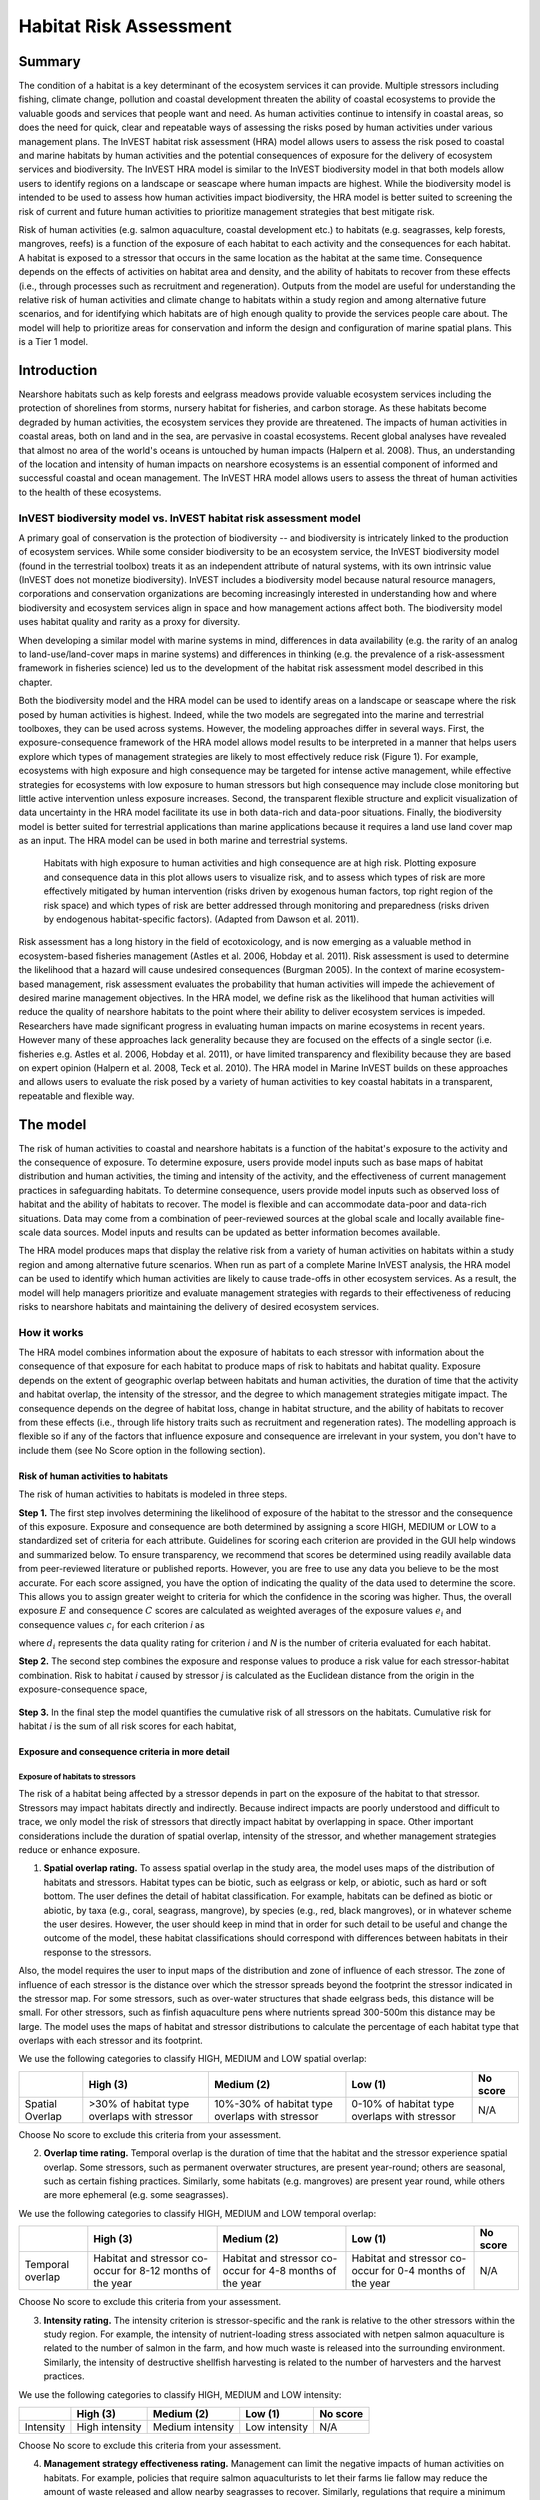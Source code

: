 .. _habitat_risk_assessment:


.. |toolbox| image:: ./shared_images/toolbox.jpg
             :alt: toolbox
	     :align: middle 
	     :height: 15px

.. |folder| image:: ./shared_images/openfolder.png
             :alt: folder
	     :align: middle 
	     :height: 15px

.. |ok| image:: /shared_images/okbutt.png
             :alt: folder
	     :align: middle 
	     :height: 15px

.. |addbutt| image:: /shared_images/addbutt.png
             :alt: addbutt
	     :align: middle 
	     :height: 15px

.. |adddata| image:: /shared_images/adddata.png
             :alt: addbutt
	     :align: middle 
	     :height: 15px


.. |hra| image:: habitat_risk_assessment_images/image028.png
             :alt: habitatriskassessment
	     :align: middle 
	     :height: 15px


***********************
Habitat Risk Assessment
***********************

Summary
=======

The condition of a habitat is a key determinant of the ecosystem services it can provide.  Multiple stressors including fishing, climate change, pollution and coastal development threaten the ability of coastal ecosystems to provide the valuable goods and services that people want and need. As human activities continue to intensify in coastal areas, so does the need for quick, clear and repeatable ways of assessing the risks posed by human activities under various management plans. The InVEST habitat risk assessment (HRA) model allows users to assess the risk posed to coastal and marine habitats by human activities and the potential consequences of exposure for the delivery of ecosystem services and biodiversity. The InVEST HRA model is similar to the InVEST biodiversity model in that both models allow users to identify regions on a landscape or seascape where human impacts are highest. While the biodiversity model is intended to be used to assess how human activities impact biodiversity, the HRA model is better suited to screening the risk of current and future human activities to prioritize management strategies that best mitigate risk.

Risk of human activities (e.g. salmon aquaculture, coastal development etc.) to habitats (e.g. seagrasses, kelp forests, mangroves, reefs) is a function of the exposure of each habitat to each activity and the consequences for each habitat. A habitat is exposed to a stressor that occurs in the same location as the habitat at the same time.  Consequence depends on the effects of activities on habitat area and density, and the ability of habitats to recover from these effects (i.e., through processes such as recruitment and regeneration). Outputs from the model are useful for understanding the relative risk of human activities and climate change to habitats within a study region and among alternative future scenarios, and for identifying which habitats are of high enough quality to provide the services people care about. The model will help to prioritize areas for conservation and inform the design and configuration of marine spatial plans. This is a Tier 1 model.

Introduction
============

Nearshore habitats such as kelp forests and eelgrass meadows provide valuable ecosystem services including the protection of shorelines from storms, nursery habitat for fisheries, and carbon storage. As these habitats become degraded by human activities, the ecosystem services they provide are threatened. The impacts of human activities in coastal areas, both on land and in the sea, are pervasive in coastal ecosystems. Recent global analyses have revealed that almost no area of the world's oceans is untouched by human impacts (Halpern et al. 2008). Thus, an understanding of the location and intensity of human impacts on nearshore ecosystems is an essential component of informed and successful coastal and ocean management. The InVEST HRA model allows users to assess the threat of human activities to the health of these ecosystems. 

InVEST biodiversity model vs. InVEST habitat risk assessment model
------------------------------------------------------------------

A primary goal of conservation is the protection of biodiversity -- and biodiversity is intricately linked to the production of ecosystem services.  While some consider biodiversity to be an ecosystem service, the InVEST biodiversity model (found in the terrestrial toolbox) treats it as an independent attribute of natural systems, with its own intrinsic value (InVEST does not monetize biodiversity). InVEST includes a biodiversity model because natural resource managers, corporations and conservation organizations are becoming increasingly interested in understanding how and where biodiversity and ecosystem services align in space and how management actions affect both.  The biodiversity model uses habitat quality and rarity as a proxy for diversity.

When developing a similar model with marine systems in mind, differences in data availability (e.g. the rarity of an analog to land-use/land-cover maps in marine systems) and differences in thinking (e.g. the prevalence of a risk-assessment framework in fisheries science) led us to the development of the habitat risk assessment model described in this chapter.

Both the biodiversity model and the HRA model can be used to identify areas on a landscape or seascape where the risk posed by human activities is highest. Indeed, while the two models are segregated into the marine and terrestrial toolboxes, they can be used across systems.  However, the modeling approaches differ in several ways. First, the exposure-consequence framework of the HRA model allows model results to be interpreted in a manner that helps users explore which types of management strategies are likely to most effectively reduce risk (Figure 1). For example, ecosystems with high exposure and high consequence may be targeted for intense active management, while effective strategies for ecosystems with low exposure to human stressors but high consequence may include close monitoring but little active intervention unless exposure increases. Second, the transparent flexible structure and explicit visualization of data uncertainty in the HRA model facilitate its use in both data-rich and data-poor situations. Finally, the biodiversity model is better suited for terrestrial applications than marine applications because it requires a land use land cover map as an input. The HRA model can be used in both marine and terrestrial systems. 

.. figure:: habitat_risk_assessment_images/image002.jpg

   Habitats with high exposure to human activities and high consequence are at high risk. Plotting exposure and consequence data in this plot allows users to visualize risk, and to assess which types of risk are more effectively mitigated by human intervention (risks driven by exogenous human factors, top right region of the risk space) and which types of risk are better addressed through monitoring and preparedness (risks driven by endogenous habitat-specific factors).  (Adapted from Dawson et al. 2011).

Risk assessment has a long history in the field of ecotoxicology, and is now emerging as a valuable method in ecosystem-based fisheries management (Astles et al. 2006, Hobday et al. 2011). Risk assessment is used to determine the likelihood that a hazard will cause undesired consequences (Burgman 2005). In the context of marine ecosystem-based management, risk assessment evaluates the probability that human activities will impede the achievement of desired marine management objectives. In the HRA model, we define risk as the likelihood that human activities will reduce the quality of nearshore habitats to the point where their ability to deliver ecosystem services is impeded. Researchers have made significant progress in evaluating human impacts on marine ecosystems in recent years. However many of these approaches lack generality because they are focused on the effects of a single sector (i.e. fisheries e.g. Astles et al. 2006, Hobday et al. 2011), or have limited transparency and flexibility because they are based on expert opinion (Halpern et al. 2008, Teck et al. 2010). The HRA model in Marine InVEST builds on these approaches and allows users to evaluate the risk posed by a variety of human activities to key coastal habitats in a transparent, repeatable and flexible way.  

The model
=========

The risk of human activities to coastal and nearshore habitats is a function of the habitat's exposure to the activity and the consequence of exposure. To determine exposure, users provide model inputs such as base maps of habitat distribution and human activities, the timing and intensity of the activity, and the effectiveness of current management practices in safeguarding habitats.  To determine consequence, users provide model inputs such as observed loss of habitat and the ability of habitats to recover. The model is flexible and can accommodate data-poor and data-rich situations. Data may come from a combination of peer-reviewed sources at the global scale and locally available fine-scale data sources. Model inputs and results can be updated as better information becomes available.  

The HRA model produces maps that display the relative risk from a variety of human activities on habitats within a study region and among alternative future scenarios. When run as part of a complete Marine InVEST analysis, the HRA model can be used to identify which human activities are likely to cause trade-offs in other ecosystem services. As a result, the model will help managers prioritize and evaluate management strategies with regards to their effectiveness of reducing risks to nearshore habitats and maintaining the delivery of desired ecosystem services. 

How it works
------------

The HRA model combines information about the exposure of habitats to each stressor with information about the consequence of that exposure for each habitat to produce maps of risk to habitats and habitat quality.  Exposure depends on the extent of geographic overlap between habitats and human activities, the duration of time that the activity and habitat overlap, the intensity of the stressor, and the degree to which management strategies mitigate impact.  The consequence depends on the degree of habitat loss, change in habitat structure, and the ability of habitats to recover from these effects (i.e., through life history traits such as recruitment and regeneration rates). The modelling approach is flexible so if any of the factors that influence exposure and consequence are irrelevant in your system, you don't have to include them (see No Score option in the following section).

Risk of human activities to habitats
^^^^^^^^^^^^^^^^^^^^^^^^^^^^^^^^^^^^

The risk of human activities to habitats is modeled in three steps.  

**Step 1.** The first step involves determining the likelihood of exposure of the habitat to the stressor and the consequence of this exposure. Exposure and consequence are both determined by assigning a score HIGH, MEDIUM or LOW to a standardized set of criteria for each attribute. Guidelines for scoring each criterion are provided in the GUI help windows and summarized below. To ensure transparency, we recommend that scores be determined using readily available data from peer-reviewed literature or published reports. However, you are free to use any data you believe to be the most accurate. For each score assigned, you have the option of indicating the quality of the data used to determine the score. This allows you to assign greater weight to criteria for which the confidence in the scoring was higher. Thus, the overall exposure :math:`E` and consequence :math:`C` scores are calculated as weighted averages of the exposure values :math:`e_i` and consequence values :math:`c_i`  for each criterion *i* as 

.. math:: E = \frac{\sum^N_{i=1}\frac{e_i}{d_i}}{\sum^N_{i=1}\frac{1}{d_i}}
   :label: eq1

.. math:: C = \frac{\sum^N_{i=1}\frac{c_i}{d_i}}{\sum^N_{i=1}\frac{1}{d_i}}
   :label: eq2

where :math:`d_i` represents the data quality rating for criterion *i* and *N* is the number of criteria evaluated for each habitat. 

**Step 2.** The second step combines the exposure and response values to produce a risk value for each stressor-habitat combination. Risk to habitat *i* caused by stressor *j* is calculated as the Euclidean distance from the origin in the exposure-consequence space,

.. math:: R_{ij} = \sqrt{(E-1)^2+(C-1)^2}
   :label: eq3

.. figure:: habitat_risk_assessment_images/image010.jpg

**Step 3.** In the final step the model quantifies the cumulative risk of all stressors on the habitats. Cumulative risk for habitat *i* is the sum of all risk scores for each habitat,

.. math:: R_i = \sum^J_{j=1} R_{ij}
   :label: eq4

Exposure and consequence criteria in more detail
^^^^^^^^^^^^^^^^^^^^^^^^^^^^^^^^^^^^^^^^^^^^^^^^

Exposure of habitats to stressors
"""""""""""""""""""""""""""""""""

The risk of a habitat being affected by a stressor depends in part on the exposure of the habitat to that stressor. Stressors may impact habitats directly and indirectly. Because indirect impacts are poorly understood and difficult to trace, we only model the risk of stressors that directly impact habitat by overlapping in space. Other important considerations include the duration of spatial overlap, intensity of the stressor, and whether management strategies reduce or enhance exposure.

1. **Spatial overlap rating.**  To assess spatial overlap in the study area, the model uses maps of the distribution of habitats and stressors.  Habitat types can be biotic, such as eelgrass or kelp, or abiotic, such as hard or soft bottom. The user defines the detail of habitat classification. For example, habitats can be defined as biotic or abiotic, by taxa (e.g., coral, seagrass, mangrove), by species (e.g., red, black mangroves), or in whatever scheme the user desires.  However, the user should keep in mind that in order for such detail to be useful and change the outcome of the model, these habitat classifications should correspond with differences between habitats in their response to the stressors.  

Also, the model requires the user to input maps of the distribution and zone of influence of each stressor. The zone of influence of each stressor is the distance over which the stressor spreads beyond the footprint the stressor indicated in the stressor map. For some stressors, such as over-water structures that shade eelgrass beds, this distance will be small.  For other stressors, such as finfish aquaculture pens where nutrients spread 300-500m this distance may be large. The model uses the maps of habitat and stressor distributions to calculate the percentage of each habitat type that overlaps with each stressor and its footprint.

We use the following categories to classify HIGH, MEDIUM and LOW spatial overlap:

=============== =========================================== ============================================== ============================================ ========
..              High (3)                                    Medium (2)                                     Low (1)                                      No score
=============== =========================================== ============================================== ============================================ ========
Spatial Overlap >30% of habitat type overlaps with stressor 10%-30% of habitat type overlaps with stressor 0-10% of habitat type overlaps with stressor N/A
=============== =========================================== ============================================== ============================================ ========
Choose No score to exclude this criteria from your assessment.

2. **Overlap time rating.**  Temporal overlap is the duration of time that the habitat and the stressor experience spatial overlap. Some stressors, such as permanent overwater structures, are present year-round; others are seasonal, such as certain fishing practices. Similarly, some habitats (e.g. mangroves) are present year round, while others are more ephemeral (e.g. some seagrasses). 

We use the following categories to classify HIGH, MEDIUM and LOW temporal overlap:

================ ========================================================= ======================================================== ======================================================== ========
..               High (3)                                                  Medium (2)                                               Low (1)                                                  No score
================ ========================================================= ======================================================== ======================================================== ========
Temporal overlap Habitat and stressor co-occur for 8-12 months of the year Habitat and stressor co-occur for 4-8 months of the year Habitat and stressor co-occur for 0-4 months of the year N/A
================ ========================================================= ======================================================== ======================================================== ========
Choose No score to exclude this criteria from your assessment.

3. **Intensity rating.** The intensity criterion is stressor-specific and the rank is relative to the other stressors within the study region. For example, the intensity of nutrient-loading stress associated with netpen salmon aquaculture is related to the number of salmon in the farm, and how much waste is released into the surrounding environment. Similarly, the intensity of destructive shellfish harvesting is related to the number of harvesters and the harvest practices. 

We use the following categories to classify HIGH, MEDIUM and LOW intensity:

========= ============== ================ ============= ========
..        High (3)       Medium (2)       Low (1)       No score
========= ============== ================ ============= ========
Intensity High intensity Medium intensity Low intensity N/A
========= ============== ================ ============= ========
Choose No score to exclude this criteria from your assessment.

4. **Management strategy effectiveness rating.** Management can limit the negative impacts of human activities on habitats. For example, policies that require salmon aquaculturists to let their farms lie fallow may reduce the amount of waste released and allow nearby seagrasses to recover. Similarly, regulations that require a minimum height for overwater structures reduce the shading impacts of overwater structures on submerged aquatic vegetation. Thus, effective management strategies will reduce the exposure of habitats to stressors. The effectiveness of management of each stressor is scored relative to other stressors in the region on a scale of 1-3. 

We use the following categories to classify HIGH, MEDIUM and LOW management effectiveness:

======================== ============================= ================== ============== ========
..                       High (3)                      Medium (2)         Low (1)        No score
======================== ============================= ================== ============== ========
Management effectiveness Not effective, poorly managed Somewhat effective Very effective N/A
======================== ============================= ================== ============== ========
Choose No score to exclude this criteria from your assessment.


Consequence of exposure
^^^^^^^^^^^^^^^^^^^^^^^

The risk of a habitat being degraded by a stressor depends on the consequence of exposure. The consequence of exposure depends on the ability of a habitat to resist the stressor and to recover following exposure and can be assessed using four key attributes: change in area, change in structure, frequency of natural disturbance, and recovery attributes.  We describe each in turn below.

1. **Change in area rating.** Change in area is measured as the percent change in areal extent of a habitat when exposed to a given stressor and thus reflects the sensitivity of the habitat to the stressor. Habitats that lose a high percentage of their areal extent when exposed to a given stressor are highly sensitive, while those habitats that lose little area are less sensitive and more resistant. 

We use the following categories to classify HIGH, MEDIUM and LOW change in area:

============== =========================== ============================ ======================== ========
..             High (3)                    Medium (2)                   Low (1)                  No score
============== =========================== ============================ ======================== ========
Change in area High loss in area (50-100%) Medium loss in area (20-50%) Low loss in area (0-20%) N/A
============== =========================== ============================ ======================== ========
Choose No score to exclude this criteria from your assessment.

2. **Change in structure rating.** For biotic habitats, the change in structure is the percentage change in structural density of the habitat when exposed to a given stressor. For example, change in structure would be the change in shoot density for seagrass systems, change in polyp density for corals, or change in stipe density for kelp systems. Habitats that lose a high percentage of their structure when exposed to a given stressor are highly sensitive, while habitats that lose little structure are less sensitive and more resistant. For abiotic habitats, the change in structure is the amount of structural damage sustained by the habitat. Sensitive abiotic habitats will sustain complete or partial damage, while those that sustain little to no damage are more resistant. For example, gravel or muddy bottoms will sustain partial or complete damage from bottom trawling while hard bedrock bottoms will sustain little to no damage.

We use the following categories to classify HIGH, MEDIUM and LOW change in structure:

=================== ==================================================================================================================== ======================================================================================================================= ======================================================================================================================== ========
..                  High (3)                                                                                                             Medium (2)                                                                                                              Low (1)                                                                                                                  No score
=================== ==================================================================================================================== ======================================================================================================================= ======================================================================================================================== ========
Change in structure High loss in structure (for biotic habitats, 50-100% loss in density, for abiotic habitats, total structural damage) Medium loss in structure (for biotic habitats, 20-50% loss in density, for abiotic habitats, partial structural damage) Low loss in structure (for biotic habitats, 0-20% loss in density, for abiotic habitats, little to no structural damage) N/A
=================== ==================================================================================================================== ======================================================================================================================= ======================================================================================================================== ========
Choose No score to exclude this criteria from your assessment.

3. **Frequency of natural disturbance rating.** If a habitat is naturally frequently perturbed in a way similar to the anthropogenic stressor, it may be more resistant to additional anthropogenic stress. For example, habitats in areas that experience periodical delivery of nutrient subsidies (i.e. from upwelling or allocthonous inputs such as delivery of intertidal plant material to subtidal communities) are adapted to variable nutrient conditions and may be more resistant to nutrient loading from netpen salmon aquaculture. This criterion is scored separately for each habitat-stressor combination, such that being adapted to variable nutrient conditions increases resistance to nutrient loading from salmon aquaculture but not destructive fishing. However, high storm frequency may increase resistance to destructive fishing, because both stressors impact habitats in similar ways. 

We use the following categories to classify HIGH, MEDIUM and LOW natural disturbance frequencies:

================================ ====================== ====================== =============== ========
..                               High (3)               Medium (2)             Low (1)         No score
================================ ====================== ====================== =============== ========
Frequency of natural disturbance Annually or less often Several times per year Daily to weekly N/A
================================ ====================== ====================== =============== ========
Choose No score to exclude this criteria from your assessment.

4. **Recovery attributes.** Life history traits such as regeneration rates and recruitment patterns influence the ability of habitats to recover from disturbance.  For biotic habitats, we treat recovery as a function of natural mortality, recruitment, age of maturity, and connectivity

  i. Natural mortality rate rating (biotic habitats only): Habitats with high natural mortality rates are generally more productive and more capable of recovery.

  We use the following categories to classify HIGH, MEDIUM and LOW natural mortality rates:

  ====================== ========================== ================================ ================================== ========
  ..                     High (3)                   Medium (2)                       Low (1)                            No score
  ====================== ========================== ================================ ================================== ========
  Natural mortality rate Low mortality (e.g. 0-20%) Moderate mortality (e.g. 20-50%) High mortality (e.g.80% or higher) N/A
  ====================== ========================== ================================ ================================== ========
  Choose No score to exclude this criteria from your assessment.

  ii. Recruitment rating (biotic habitats only): Frequent recruitment increases recovery potential by increasing the chance that incoming propagules can re-establish a population in a disturbed area.

  We use the following categories to classify HIGH, MEDIUM and LOW natural recruitment rate:

  ======================== ============ ============= ==================== ========
  ..                       High (3)     Medium (2)    Low (1)              No score
  ======================== ============ ============= ==================== ========
  Natural recruitment rate Every 2+ yrs Every 1-2 yrs Annual or more often N/A
  ======================== ============ ============= ==================== ========
  Choose No score to exclude this criteria from your assessment.

  iii. Age at maturity/recovery time: Biotic habitats that reach maturity earlier are likely to be able to recover more quickly from disturbance than those that take longer to reach maturity.  Here we refer to maturity of the habitat as a whole (i.e., a mature kelp forest) rather than reproductive maturity of individuals.  For abiotic habitats, shorter recovery times for habitats such as mudflats decrease the consequences of exposure to human activities. In contrast, habitats made of bedrock will only recover on geological time scales, greatly increasing the consequences of exposure. 

  We use the following categories to classify HIGH, MEDIUM and LOW age at maturity/recovery time:

  ============================= ================ ========== ============== ========
  ..                            High (3)         Medium (2) Low (1)        No score
  ============================= ================ ========== ============== ========
  Age at maturity/recovery time More than 10 yrs 1-10yrs    Less than 1 yr N/A
  ============================= ================ ========== ============== ========
  Choose No score to exclude this criteria from your assessment.

  iv. Connectivity rating (biotic habitats only): Larval dispersal and close spacing of habitat patches increases the recovery potential of a habitat by increasing the chance that incoming propagules can re-establish a population in a disturbed area. 

  We use the following categories to classify HIGH, MEDIUM and LOW connectivity:

  ============ ============================== =========================== ======================= ========
  ..           High (3)                       Medium (2)                  Low (1)                 No score
  ============ ============================== =========================== ======================= ========
  Connectivity Low dispersal (less than 10km) Medium dispersal (10-100km) High dispersal (>100km) N/A
  ============ ============================== =========================== ======================= ========
  Choose No score to exclude this criteria from your assessment.


Guidelines for scoring data quality
^^^^^^^^^^^^^^^^^^^^^^^^^^^^^^^^^^^

Risk assessment is an integrative process, which requires a substantial amount of data on many attributes of human and ecological systems. It is likely that some aspects of the risk assessment will be supported high quality data and others aspects will be subject to limited data availability and high uncertainty. The user has the option of scoring data quality to put greater weight on the criteria for which confidence is higher in the calculation of risk (eq. 8.1). To increase the transparency of the model results, we color-code the results in the output figures according to the average quality of the data that was used to generate each score. We hope that by including the option to rate data quality in the model, users will be aware of some sources of uncertainty in the risk assessment, and will therefore be cautious when using results derived from low quality data. In addition, the information generated from this rating process can be used to guide research and monitoring effects to improve data quality and availability. 

Gregg, cut this fig from excel file and change to screen shot of data quality choices in GUI - can just from any window that gives option to rank data quality.

.. figure:: habitat_risk_assessment_images/image014.jpg
   :align: center
   :figwidth: 500px

For each exposure and consequence score, users can indicate the quality of the data that was used to determine the score as best, adequate or limited. 

===================================================================================================================================================== ==================================================================================================================================================================== ===================================================================================================================== =======
Best data (1)                                                                                                                                         Adequate data                                                                                                                                                        Limited data                                                                                                          Unknown
===================================================================================================================================================== ==================================================================================================================================================================== ===================================================================================================================== =======
Substantial information is available to support the score and is based on data collected in the study region (or nearby) for the species in question. Information is based on data collected outside the study region, may be based on related species, may represent moderate or insignificant statistical relationships. No empirical literature exists to justify scoring for the species but a reasonable inference can be made by the user. N/A
===================================================================================================================================================== ==================================================================================================================================================================== ===================================================================================================================== =======


Limitations and Simplifications
-------------------------------

Limitations
^^^^^^^^^^^

1. **Results are limited by data quality**: The accuracy of the model results is limited by the availability and quality of input data. Using high quality data such as those from local assessments replicated at several sites within the study region for the species in question within the last ten years will yield more accurate results than using lower quality data that are collected at a distant location with limited spatial or temporal coverage. In most cases, users will need to use data from other geographic locations for some of the stressor-habitat combinations because most of the data on the effects of some stressors have only been collected in a limited number of locations worldwide. To overcome these data limitations, we include a data quality score in the analysis.  This score allows users to down-weight criteria for which data quality is low. In addition, the uncertainty associated with data quality is displayed visually in the model outputs (e.g. results derived from high quality data are displayed in green vs. low quality data in red).

2. **Results should be interpreted on a relative scale**: Due to the nature of the scoring process, results can be used to compare the risk of several human activities among several habitats within the study region (which can range in size from small local scales to a global scale), but should not be used to compare risk calculations from separate analyses.

3. **Results do not reflect the effects of past human activities**. The HRA model does not explicitly account for the effects of historical human activities on the current risk. Exposure to human activities in the past may affect the consequence of human activities in the present and future. If users have historical data on the exposure of habitats to human activities (e.g. spatial and temporal extent), and information on how this affects current consequence scores, they may include this information in the analysis for more accurate results. 

4. **Results are based on equal weighting of criteria**. The model calculates the exposure and consequence scores assuming that the effect of each criterion (i.e. spatial overlap and recruitment pattern) is of equal importance in determining risk. The relative importance of each of the criteria is poorly understood, so we assume equal importance. However, in future releases for the model will allow users to weight the importance of each criterion in determining overall risk.

Assumptions
^^^^^^^^^^^

1. Often information in the literature about the effect stressors on habitats comes from only a few locations.  If using globally available data or data from other locations, users make the assumption that *ecosystems around the world respond in similar ways to any given stressor* (i.e. eelgrass in the Mediterranean responds to netpen aquaculture in the same way as eelgrass in British Columbia). To avoid making this assumption across the board, users should use local data whenever possible.

2. **Cumulative risk is additive (vs. synergistic or antagonistic)**. The interaction of multiple stressors on marine ecosystems is poorly understood (see Crain et al. 2008 for more information). Interactions may be additive, synergistic or antagonistic. However, our ability to predict the type of interaction that will occur is limited. Due to the absence of reliable information on the conditions that determine additivity, synergism or antagonism, the model assumes additivity because it is the simplest approach. As a result, the model may over- or under-estimate the cumulative risk depending on the set of stressors occurring in the study region.


.. _hra-data-needs:

Data needs
==========

The model uses an interface to input all required and optional model data.  Here we outline the options presented to the user via the interface and the maps and data tables used by the model.  First we describe required inputs, followed by a description of optional inputs.

Grid the seascape tool
----------------------

Before running the HRA model, users must provide an area of interest (AOI) and cell size to Grid the Seascape (GS).  To run the GS tool, the user must create a polygon AOI that is projected meters. You can create an AOI shapefile by following the Creating an AOI instructions in the :ref:`FAQ`.  After providing a workspace location and AOI, select a cell size to define width and height of each unique grid cell.  By specifying "500" in the interface, an analysis grid within the AOI at a cell size of 500m x 500m will be created.
 
.. figure:: habitat_risk_assessment_images/image015_350.png


Required inputs
---------------

First we describe required inputs.  The required inputs are the minimum data needed to run this model.

1. **Workspace Location (required)**. Users are required to specify a workspace folder path.  It is recommended that the user create a new folder for each run of the model.  For example, by creating a folder called "runBC" within the "HabitatRiskAssess" folder, the model will create "intermediate" and "output" folders within this "runBC" workspace.  The "intermediate" folder will compartmentalize data from intermediate processes.  The model's final outputs will be stored in the "output" folder. ::

     Name: Path to a workspace folder.  Avoid spaces 
     Sample path:  \\InVEST\\ HabitatRiskAssess\\runBC

2. **Gridded Seascape (GS) Output Layer (required)**. After running the "Grid the Seascape" (GS) tool, a polygon shapefile will be created that contains cells of a user-specified size to instruct the HRA model as to the extent and resolution of analysis.  For this input, select the shapefile found in the "Output" folder from a successful GS tool run. ::

     Name: File can be named anything, but no spaces in the name
     File type:  polygon shapefile (.shp)
     Sample data set: \InVEST\GridSeascape\BC500m\Output\gs_[cellsize].shp

3. **Habitat Data Directory (required)**. Users are required to specify the path on their system to the folder with habitat input data.  All data in this folder must be shapefiles, projected in meters, and contain the following naming convention:

   "[habitat file name]_[unique Integer ID].shp" (e.g. "kelpWCVI_1.shp")

   The use of a unique identifier after the underscore ("_") at the end of the file name allows the model to link the ratings from the Habitat-Stressor Ratings table to the correct input layer.  It is recommended that users adjust file names/IDs to shapefiles using ArcCatalog.

   .. figure:: habitat_risk_assessment_images/image016.png

   The model allows a maximum of eight habitat layers for this input.  Do not store any additional files that are not part of the analysis in this folder directory.

   When determining the predominate habitat in a cell, the model establishes a hierarchy where it prioritizes habitats listed in the input #5 table in ascending order (i.e. kelp_1 comes before eelgrass_2, which comes before softbottom_3, etc). If users are more interested in biotic habitats (i.e. eelgrass, kelp, mangroves) than abiotic habitats (i.e. rocky bottom), they should list biotic habitats before abiotic habitats. To avoid larger abiotic layers being selected as the predominant habitat, preprocess the habitat data by erasing areas of abiotic habitat that overlap the biotic ones. ::

     Name: Path to a habitat data folder.  Avoid spaces.
     Sample: \InVEST\HabitatRiskAssess\Input\HabitatLayers

4. **Stressor Data Directory (required)**. Users are required to specify the path on their system to the folder with stressor input data.  All data in this folder must be shapefiles, projected in meters, and contain the following naming convention:

   "[stressor file name]_[unique Integer ID].shp" (e.g. "netpensWCVI_1.shp")

   The use of a unique identifier after the underscore ("_") at the end of the file name allows the model to link the ratings from the Habitat-Stressor Ratings table to the correct input layer.

   .. figure:: habitat_risk_assessment_images/image017.png
 
   It is recommended that users adjust file names/IDs to shapefiles using ArcCatalog.  The model allows a maximum of ten habitat layers for this input.  Do not store any additional files that are not part of the analysis in this folder directory. ::

     Name: Path to a stressor data folder.  Avoid spaces.
     Sample path: \InVEST\HabitatRiskAssess\Input\StressorLayers

5. **Habitat-Stressor Scores (required)**. The user must use the GUI to instruct the model on various habitat, stressor and habitat-stressor specific scores for the consequence and exposure criteria.  

   To run the GUI go to XXXXX and do XXX (Gregg, Martin?)
 
   screen shot of where to find GUI to run it
   
   There are 5 main steps to running the GUI.
   
   1. Choose to create new habitat-stressor scores, import existing scores, or use the sample scores.  When beginning a new project, we recommend first running the model with the sample data and scores and then creating new scores for the user's site.  When creating new scores, the GUI will prompt the user to create a name for the output. Importing existing scores is useful when running alternative management scenarios.  We recommend using a previous version of the scores and making changes where necessary to reflect a new scenario.
   
   Gregg, screen shot of this window
   
   2. Decide whether to edit categories for scoring criteria.  The default categories are derived from peer-reviewed literature, and we recommend using these pre-established categories.  However, you have the option to edit categories for scoring criteria.  Only choose this option if the default categories for one or more criteria do not apply to your system or the questions you are trying to address with the risk assessment.  

  Gregg, screen shot of this window
  
  For example, the user could change the areal extent categories to reflect a different set of cut off points for the low, mediium and high changes in area of habitat due to a stressor.
  
  Gregg, screen shot of 'specify the change in habitat area window'
  
  3. Decide whether to edit the number and names of stressors and habitats and the scores for any of the exposure and consequence criteria.  These data are required to run the model. Choose 'no' if you are satisified with the data you imported or the sample data. Rating the quality of each dataset and score is optional.   
 
  Gregg, screen shot of the window asking whether you want to edit data.
  
  For example, the GUI prompts to user to enter the number and names of all stressors.
  
  Gregg, screen shot of stressor names window.
  
  4. Decide to change the weighting of any of the criteria.  The default setting indicates that the model should weight all the exposure and consequence criteria equally in the risk calculation.  However, the user can choose to weigh some criteria higher or lower than other criteria, depending on input from the literature, expert opinion or his/her understanding of the system.  For example, spatial overlap could be weighted higher if the user intends for this criteria is the most fundamental aspect of exposure and risk.
  
  Gregg, screen shot of weighting windo for exposure criteria
  
  5. Export the assessment.  The user must export the results of the GUI to load into the ArcGIS interface.  The user to export a separate .csv files for each run of the model (e.g., for different locations or different scenarios in the same location).  The installer provides a sample .csv file for possible input.  This file contains the rankings to run the sample data from the west coast of Vancouver Island, Canada. ::
   

     Table Name: File can be named anything, but no spaces in the name 
     File type: ``*``.cvs (if user has MS Excel 2007 or newer)
     Sample: \InVEST\HabitatRiskAssess\Input\Scores_WCVI_ScenarioA.csv


Optional inputs
---------------

The last input is optional, and requires additional Python extensions to generate the 2D plots.

7. **Create HTML output with risk plots (optional)**. By checking this box, the model will generate a series of figures, which clearly display the exposure-consequence ratings and the resulting risk results for each habitat-stressor combination. It will also create a figure showing cumulative risk for all habitats in the study region. This option requires the Matplotlib python extension. If this option is selected, the model will check that Matplotlib is installed successfully and generate an HTML document that displays the aforementioned plots.  For more information on how to install this Python extension, please consult the Getting Started section or the :ref:`FAQ`.


Running the model
=================

.. note:: The word 'path' means to navigate or drill down into a folder structure using the Open Folder dialog window that is used to select GIS layers or Excel worksheets for model input data or parameters. 

Exploring the workspace and input folders
-----------------------------------------

These folders will hold all input, intermediate and output data for the model. As with all folders for ArcGIS, these folder names must not contain any spaces or symbols. See the sample data for an example.

Exploring a project workspace and Input data folder
^^^^^^^^^^^^^^^^^^^^^^^^^^^^^^^^^^^^^^^^^^^^^^^^^^^
The \\InVEST\\HabitatRiskAssess\\ folder holds the main working directory for the model. Within this folder there will be a subfolder named 'Input'. It holds most of the GIS and tabular data needed to setup and run the model. 

The following image shows the sample folder structure and accompanying GIS data. We recommend using this folder structure as a guide to organize your workspaces and data. Refer to the following screenshots below for examples of folder structure and data organization.

.. figure:: habitat_risk_assessment_images/image026.png


Creating a run of the model
---------------------------

The following example of setting up the HRA model uses the sample data and folder structure supplied with the InVEST installation package (see the :ref:`hra-data-needs` section for a more complete description of the data).  These instructions only provide a guideline on how to specify to ArcGIS the various types of data needed and does not represent any site-specific model parameters. Users might choose different input parameters and/or have location-specific data to use in place of the sample data.

1. Click the plus symbol |toolbox| next to the InVEST toolbox.

2. Expand the Marine toolset and click on the HRA script |hra| to open the model. 

   .. figure:: habitat_risk_assessment_images/image029_350.png
 
3. Specify the Workspace. Open |folder| the InVEST workspace. If you created your own workspace folder (Step 1), then select it here.

   Select the *HabitatRiskAssess* folder and click |addbutt| to set the main model workspace. This is the folder in which you will find the intermediate and final outputs when model is run.

   .. figure:: habitat_risk_assessment_images/image034.png

4. Specify the Analysis Zones Layer. This input is the actual layer to be used for the overlap analysis.  Depending on your choice for the previous input, click |folder| and path to \\InVEST\\GridSeascape directory and select the polygon shapefile in the "Output" folder from a successful GS tool run.
 
   .. figure:: habitat_risk_assessment_images/image036.png

5. Specify the Habitat Data Directory. The model requires the folder location of spatial habitat data. Click |folder| and path to the \\InVEST\\HabitatRiskAssess\\Input\\ folder. Select the HabitatLayers folder and click |addbutt| to set this data folder.
 
   .. figure:: habitat_risk_assessment_images/image039.png

6. Specify the Stressor Data Directory. The model requires the folder location of spatial stressor data. Click |folder| and path to the \\InVEST\\HabitatRiskAssess\\Input\\ folder. Select the StressorLayers folder and click |addbutt|   to set this data folder.

   .. figure:: habitat_risk_assessment_images/image040.png

7. Specify the Habitat-Stressor Ratings Table. The model requires a table of parameters for how to recognize and optionally buffer or weight each input layer.  This information must be stored in a Worksheet in an Excel workbook file (.xls). See the :ref:`hra-data-needs` section for more information on creating and formatting these data.  This worksheet will be supplied for you.

   Click |folder| and path to the \\InVEST\\HabitatRiskAssess\\Input data folder. Double left-click on the Excel file HabitatStressor_RatingsTable_WCVI.xls

   Click |addbutt| to make the selection.

   .. figure:: habitat_risk_assessment_images/image042.png

8. Specify the Plotting Functionality (Optional). To plot risk scoring, click the checkbox. This option is only available if the Matplotlib Python extension is successfully installed. 

   .. figure:: habitat_risk_assessment_images/image043.png

9. At this point the model dialog box is completed for a complete run of the Habitat Risk Assessment model. 
 
   .. figure:: habitat_risk_assessment_images/image045.jpg

   Click |ok| to start the model run. The model will begin to run and will show a progress window with progress information about each step in the analysis. Once the model finishes, the progress window will show all the completed steps and the amount of time necessary for the model run.

   .. figure:: habitat_risk_assessment_images/image049.jpg

Multiple runs of the model
--------------------------

The tool setup is the same as for a single run, but the user needs to specify a new workspace for each new run. Make sure each workspace exists under the main directory (i.e. HabitatRiskAssess folder in the example above). As long as all data are contained within the main Input data folder you can use the same Input folder for multiple runs. For example, using the sample data, if you wanted to create two runs of the HRA model based on two different data quality ratings for a fishing stressors, you could use the Input data folder under main HRA folder and create two new workspace folders, "runHRA500m" and "runHRA500m2" ("500" stands for the resolution of gridded seascape in meters).  See below for an example of the folder setup. 

Viewing output from the model
-----------------------------

Upon successful completion of the model, you will see new folders in your Workspace called "intermediate" and "Output". The Output folder, in particular, may contain several types of spatial data, which are described in the :ref:`hra-interpreting-results` section.

.. figure:: habitat_risk_assessment_images/image050.png

 
You can view the output spatial data in ArcMap using the Add Data button. |adddata| 

You can change the symbology of a layer by right-clicking on the layer name in the table of contents, selecting "Properties", and then "Symbology".  There are many options here to change the way the data appear in the map.

You can also view the attribute data of output files by right clicking on a layer and selecting "Open Attribute Table". 


.. _hra-interpreting-results:

Interpreting results
====================

Model outputs
-------------

The following is a short description of each of the outputs from the HRA model.  Each of these output files is saved in the "Output" folder that is saved within the user-specified workspace directory:

Output folder
^^^^^^^^^^^^^

GIS
"""

+ Output\\maps\\predom_hab

  + This raster layer depicts the predominant habitat (e.g. the habitat that covers the most area) in each grid cell.  If two layers tie for most overlap area, the spatial layer with the lower ID number will be chosen.

+ Output\\maps\\recov_potent

  + This raster layer depicts the recovery potential of the predominant habitat in each cell. Recovery potential is based on natural mortality rate, recruitment rate, age at maturity/recovery time and connectivity. Recovery potential is useful to those who are interested in identifying areas where habitats are more resilient to human stressors, and therefore may be able to withstand increasing stress. Habitats with low recovery potential are particularly vulnerable to intensifying human activities. 

+ Output\\maps\\ecosys_risk

  + This raster layer depicts the sum of all cumulative risk scores for all habitats in each grid cell. It is best interpreted as an integrative index of risk across all habitats in a grid cell. For example, in a nearshore grid cell that contains some coral reef, mangrove and soft bottom habitat, the ecosys_risk value reflects the risk to all three habitats in the cell. The ecosys_risk value increases as the number of habitats in a cell exposed to stressors increases.

+ Output\\maps\\cum_risk_H[habitat number] (e.g. cum_risk_H2)

  + This raster layer depicts the cumulative risk for all the stressors in a grid cell on a habitat-by-habitat basis. For example, "cum_risk_H2" depicts the risk from all stressors on habitat "H2". Cumulative risk is derived by summing the risk scores from each stressor (i.e. more stressors leads to higher cumulative risk). This layer is informative for users who want to know how cumulative risk for a given habitat varies across a study region (e.g. identify hotspots where eelgrass or kelp is at high risk from multiple stressors). Hotspots of high cumulative risk may be targeted for restoration or monitoring. 

HTML and plots
""""""""""""""

+ Output\\html_plots\\output.html

  + This custom html file for each model run contains figures that display cumulative ecosystem risk (i.e. risk to all the habitats in the study region) and risk of each stressor to each habitat individually. The figures in this output will help users visualize the uncertainty associated with various aspects of the risk assessment, as the model results are color-coded according to the quality of data involved in the scoring process. Please see the explanations in the html file for more information.

+ Output\\html_plots\\plot_ecosys_risk.png

  + This figure shows the cumulative risk for each habitat in the study region. This figure can be used to determine which habitats are at highest risk from human activities, and if this risk is mostly due to high cumulative exposure (exogenous factors that can be mitigated by management) or high cumulative consequence (endogenous factors that are less responsive to human intervention).  

+ Output\\html_plots\\plots_risk.png

  + These figures show the exposure and consequence scores for each stressor and habitat combination in the study region. Stressors that have high exposure scores and high consequence scores pose the greatest risk to habitats. Reducing risk through management is likely to be more effective in situations where high risk is driven by high exposure, not high consequence. 

Log file
""""""""

+ Parameters_[yr-mon-day-min-sec].txt

  + Each time the model is run a text file will appear in the workspace folder.  The file will list the parameter values for that run and be named according to the date and time.
  + Parameter log information can be used to identify detailed configurations of each of scenario simulation.

  .. figure:: habitat_risk_assessment_images/image055.png

  .. figure:: habitat_risk_assessment_images/image057.png

Intermediate folder
^^^^^^^^^^^^^^^^^^^

+ intermediate\\[first 8 characters of input layer name]_buff.shp

  + For all layers where a buffer distance is specified in the "Habitat-Stressor Ratings Table" (input #5), there will be a vector layer with the buffer applied.

+ intermediate\\hab_[ID]

  + These files are the rasterized copies of habitat inputs at 50m resolution.

+ intermediate\\stress_[ID]

  + After all the specified stressor layers have been buffered, these files are the rasterized copies at 50m resolution.

+ intermediate\\zs_H[ID].dbf

  + These .dbf tables provide zonal statistics for grid cell values where a particular habitat overlaps the gridded seascape.

+ intermediate\\zs_H[ID]S[ID].dbf

  + These .dbf tables provide zonal statistics for grid cell values where a particular habitat and stressor overlap the gridded seascape.  Some combinations may be missing indicating relationships where no habitat-stressor overlap occurs.

+ intermediate\\GS_HQ_area.shp

  + This shapefile contains all the overlap analysis and risk scoring calculations with each row in the table corresponding to a particular gridded seascape cell.  Outputs are generated from the statistics in this polygon feature class.


References
==========

Astles, K. L., Holloway, M. G., Steffe, A., Green, M., Ganassin, C., & Gibbs, P. J. 2006. An ecological method for qualitative risk assessment and its use in the management of fisheries in New South Wales, Australia. Fisheries Research, 82: 290-303.

Burgman, M. 2005. Risks and decisions for conservation and environmental management. Cambridge University Press, Cambridge, UK.

Crain, C. M., Kroeker, K., & Halpern, B. S. 2008. Interactive and cumulative effects of multiple human stressors in marine systems. Ecology Letters, 11: 1304-1315.

Dawson, T. P., Jackson, S. T., House, J. I., Prentice, I. C., & Mace, G. M. 2011. Beyond Predictions: Biodiversity Conservation in a Changing Climate. Science, 332: 53-58.

Halpern, B. S., Walbridge, S., Selkoe, K. A., Kappel, C. V., Micheli, F., D'Agrosa, C., Bruno, J. F., et al. 2008. A Global Map of Human Impact on Marine Ecosystems. Science, 319: 948-952.

Hobday, A. J., Smith, A. D. M., Stobutzki, I. C., Bulman, C., Daley, R., Dambacher, J. M., Deng, R. A., et al. 2011. Ecological risk assessment for the effects of fishing. Fisheries Research, 108: 372-384.

Teck, S. J., Halpern, B. S., Kappel, C. V., Micheli, F., Selkoe, K. A., Crain, C. M., Martone, R., et al. 2010. Using expert judgment to estimate marine ecosystem vulnerability in the California Current. Ecological Applications 20: 1402-1416.

Williams, A., Dowdney, J., Smith, A. D. M., Hobday, A. J., & Fuller, M. 2011. Evaluating impacts of fishing on benthic habitats: A risk assessment framework applied to Australian fisheries. Fisheries Research, In Press.

